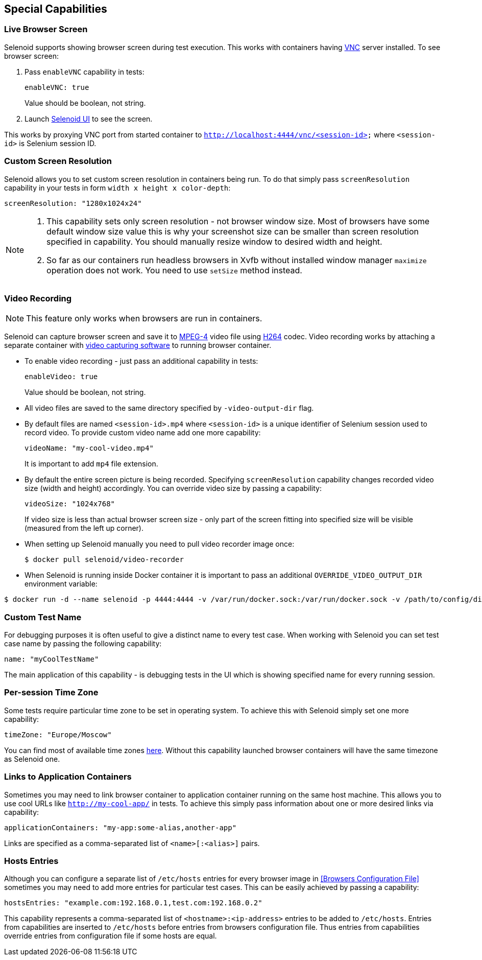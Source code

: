 == Special Capabilities

=== Live Browser Screen

Selenoid supports showing browser screen during test execution. This works with containers having https://en.wikipedia.org/wiki/Virtual_Network_Computing[VNC] server installed. To see browser screen:

. Pass ```enableVNC``` capability in tests:
+
```
enableVNC: true
```
+
Value should be boolean, not string.

. Launch http://aerokube.com/selenoid-ui/latest/[Selenoid UI] to see the screen.

This works by proxying VNC port from started container to ```http://localhost:4444/vnc/<session-id>``` where ```<session-id>``` is Selenium session ID.

=== Custom Screen Resolution

Selenoid allows you to set custom screen resolution in containers being run. To do that simply pass ```screenResolution``` capability in your tests in form ```width x height x color-depth```:

```
screenResolution: "1280x1024x24"
```
[NOTE]
====
. This capability sets only screen resolution - not browser window size. Most of browsers have some default window size value this is why your screenshot size can be smaller than screen resolution specified in capability. You should manually resize window to desired width and height.

. So far as our containers run headless browsers in Xvfb without installed window manager `maximize` operation does not work. You need to use `setSize` method instead.
====

=== Video Recording

NOTE: This feature only works when browsers are run in containers.

Selenoid can capture browser screen and save it to https://en.wikipedia.org/wiki/MPEG-4[MPEG-4] video file using https://en.wikipedia.org/wiki/H.264/MPEG-4_AVC[H264] codec. Video recording works by attaching a separate container with https://www.ffmpeg.org/[video capturing software] to running browser container. 

* To enable video recording - just pass an additional capability in tests:
+
```
enableVideo: true
```
+
Value should be boolean, not string.
* All video files are saved to the same directory specified by `-video-output-dir` flag.
* By default files are named `<session-id>.mp4` where `<session-id>` is a unique identifier of Selenium session used to record video. To provide custom video name add one more capability:
+
```
videoName: "my-cool-video.mp4"
```
It is important to add `mp4` file extension.
* By default the entire screen picture is being recorded. Specifying `screenResolution` capability changes recorded video size (width and height) accordingly. You can override video size by passing a capability:
+
```
videoSize: "1024x768"
```
+
If video size is less than actual browser screen size - only part of the screen fitting into specified size will be visible (measured from the left up corner).
* When setting up Selenoid manually you need to pull video recorder image once:
+
```
$ docker pull selenoid/video-recorder
```
* When Selenoid is running inside Docker container it is important to pass an additional `OVERRIDE_VIDEO_OUTPUT_DIR` environment variable:
```
$ docker run -d --name selenoid -p 4444:4444 -v /var/run/docker.sock:/var/run/docker.sock -v /path/to/config/dir:/etc/selenoid -v /path/to/video/dir:/output -e OVERRIDE_VIDEO_OUTPUT_DIR=/path/to/video/dir aerokube/selenoid:latest-release
```

=== Custom Test Name

For debugging purposes it is often useful to give a distinct name to every test case. When working with Selenoid you can set test case name by passing the following capability:
```
name: "myCoolTestName"
```
The main application of this capability - is debugging tests in the UI which is showing specified name for every running session.

=== Per-session Time Zone

Some tests require particular time zone to be set in operating system. To achieve this with Selenoid simply set one more capability:
```
timeZone: "Europe/Moscow"
```
You can find most of available time zones https://en.wikipedia.org/wiki/List_of_tz_database_time_zones[here]. Without this capability launched browser containers will have the same timezone as Selenoid one.

=== Links to Application Containers

Sometimes you may need to link browser container to application container running on the same host machine. This allows you to use cool URLs like `http://my-cool-app/` in tests. To achieve this simply pass information about one or more desired links via capability:
```
applicationContainers: "my-app:some-alias,another-app"
```
Links are specified as a comma-separated list of `<name>[:<alias>]` pairs. 

=== Hosts Entries

Although you can configure a separate list of `/etc/hosts` entries for every browser image in <<Browsers Configuration File>> sometimes you may need to add more entries for particular test cases. This can be easily achieved by passing a capability:
```
hostsEntries: "example.com:192.168.0.1,test.com:192.168.0.2"
```
This capability represents a comma-separated list of `<hostname>:<ip-address>` entries to be added to `/etc/hosts`. Entries from capabilities are inserted to `/etc/hosts` before entries from browsers configuration file. Thus entries from capabilities override entries from configuration file if some hosts are equal.